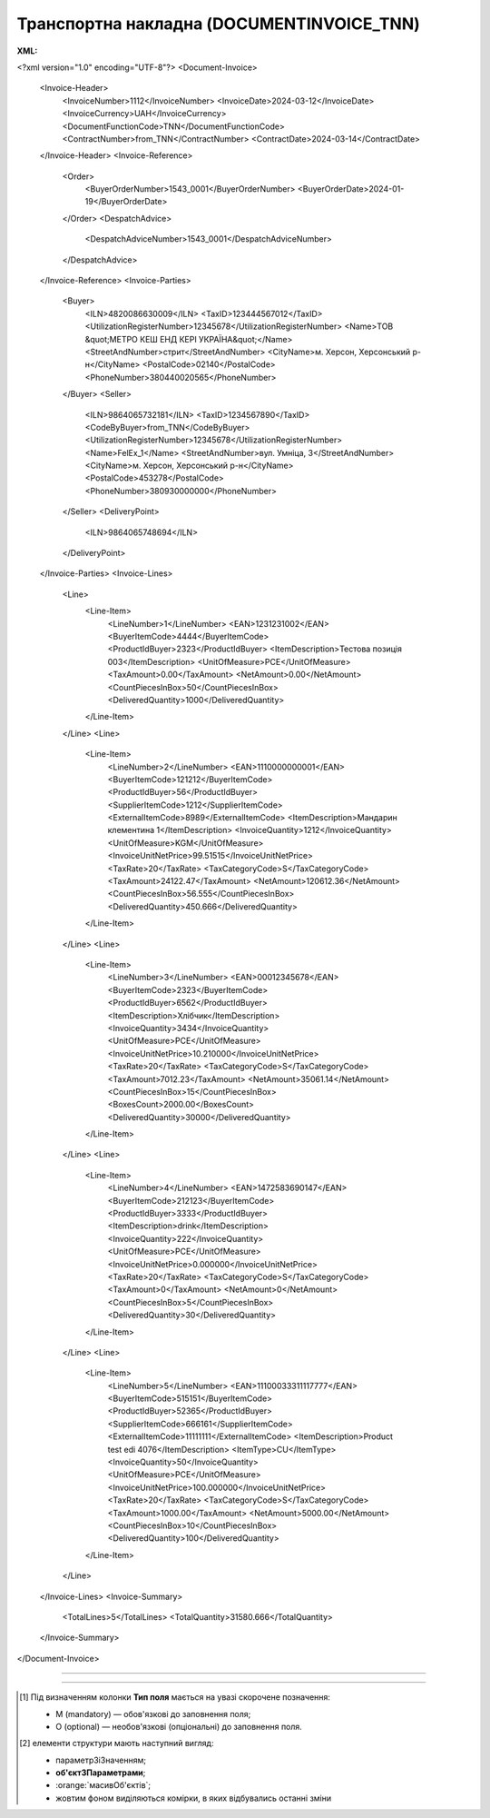 ##########################################################################################################################
**Транспортна накладна (DOCUMENTINVOICE_TNN)**
##########################################################################################################################

**XML:**

.. code:: xml

<?xml version="1.0" encoding="UTF-8"?>
<Document-Invoice>
  <Invoice-Header>
    <InvoiceNumber>1112</InvoiceNumber>
    <InvoiceDate>2024-03-12</InvoiceDate>
    <InvoiceCurrency>UAH</InvoiceCurrency>
    <DocumentFunctionCode>TNN</DocumentFunctionCode>
    <ContractNumber>from_TNN</ContractNumber>
    <ContractDate>2024-03-14</ContractDate>
  </Invoice-Header>
  <Invoice-Reference>
    <Order>
      <BuyerOrderNumber>1543_0001</BuyerOrderNumber>
      <BuyerOrderDate>2024-01-19</BuyerOrderDate>
    </Order>
    <DespatchAdvice>
      <DespatchAdviceNumber>1543_0001</DespatchAdviceNumber>
    </DespatchAdvice>
  </Invoice-Reference>
  <Invoice-Parties>
    <Buyer>
      <ILN>4820086630009</ILN>
      <TaxID>123444567012</TaxID>
      <UtilizationRegisterNumber>12345678</UtilizationRegisterNumber>
      <Name>ТОВ &quot;МЕТРО КЕШ ЕНД КЕРІ УКРАЇНА&quot;</Name>
      <StreetAndNumber>стрит</StreetAndNumber>
      <CityName>м. Херсон, Херсонський р-н</CityName>
      <PostalCode>02140</PostalCode>
      <PhoneNumber>380440020565</PhoneNumber>
    </Buyer>
    <Seller>
      <ILN>9864065732181</ILN>
      <TaxID>1234567890</TaxID>
      <CodeByBuyer>from_TNN</CodeByBuyer>
      <UtilizationRegisterNumber>12345678</UtilizationRegisterNumber>
      <Name>FelEx_1</Name>
      <StreetAndNumber>вул. Умніца, 3</StreetAndNumber>
      <CityName>м. Херсон, Херсонський р-н</CityName>
      <PostalCode>453278</PostalCode>
      <PhoneNumber>380930000000</PhoneNumber>
    </Seller>
    <DeliveryPoint>
      <ILN>9864065748694</ILN>
    </DeliveryPoint>
  </Invoice-Parties>
  <Invoice-Lines>
    <Line>
      <Line-Item>
        <LineNumber>1</LineNumber>
        <EAN>1231231002</EAN>
        <BuyerItemCode>4444</BuyerItemCode>
        <ProductIdBuyer>2323</ProductIdBuyer>
        <ItemDescription>Тестова позиція 003</ItemDescription>
        <UnitOfMeasure>PCE</UnitOfMeasure>
        <TaxAmount>0.00</TaxAmount>
        <NetAmount>0.00</NetAmount>
        <CountPiecesInBox>50</CountPiecesInBox>
        <DeliveredQuantity>1000</DeliveredQuantity>
      </Line-Item>
    </Line>
    <Line>
      <Line-Item>
        <LineNumber>2</LineNumber>
        <EAN>1110000000001</EAN>
        <BuyerItemCode>121212</BuyerItemCode>
        <ProductIdBuyer>56</ProductIdBuyer>
        <SupplierItemCode>1212</SupplierItemCode>
        <ExternalItemCode>8989</ExternalItemCode>
        <ItemDescription>Мандарин клементина 1</ItemDescription>
        <InvoiceQuantity>1212</InvoiceQuantity>
        <UnitOfMeasure>KGM</UnitOfMeasure>
        <InvoiceUnitNetPrice>99.51515</InvoiceUnitNetPrice>
        <TaxRate>20</TaxRate>
        <TaxCategoryCode>S</TaxCategoryCode>
        <TaxAmount>24122.47</TaxAmount>
        <NetAmount>120612.36</NetAmount>
        <CountPiecesInBox>56.555</CountPiecesInBox>
        <DeliveredQuantity>450.666</DeliveredQuantity>
      </Line-Item>
    </Line>
    <Line>
      <Line-Item>
        <LineNumber>3</LineNumber>
        <EAN>00012345678</EAN>
        <BuyerItemCode>2323</BuyerItemCode>
        <ProductIdBuyer>6562</ProductIdBuyer>
        <ItemDescription>Хлібчик</ItemDescription>
        <InvoiceQuantity>3434</InvoiceQuantity>
        <UnitOfMeasure>PCE</UnitOfMeasure>
        <InvoiceUnitNetPrice>10.210000</InvoiceUnitNetPrice>
        <TaxRate>20</TaxRate>
        <TaxCategoryCode>S</TaxCategoryCode>
        <TaxAmount>7012.23</TaxAmount>
        <NetAmount>35061.14</NetAmount>
        <CountPiecesInBox>15</CountPiecesInBox>
        <BoxesCount>2000.00</BoxesCount>
        <DeliveredQuantity>30000</DeliveredQuantity>
      </Line-Item>
    </Line>
    <Line>
      <Line-Item>
        <LineNumber>4</LineNumber>
        <EAN>1472583690147</EAN>
        <BuyerItemCode>212123</BuyerItemCode>
        <ProductIdBuyer>3333</ProductIdBuyer>
        <ItemDescription>drink</ItemDescription>
        <InvoiceQuantity>222</InvoiceQuantity>
        <UnitOfMeasure>PCE</UnitOfMeasure>
        <InvoiceUnitNetPrice>0.000000</InvoiceUnitNetPrice>
        <TaxRate>20</TaxRate>
        <TaxCategoryCode>S</TaxCategoryCode>
        <TaxAmount>0</TaxAmount>
        <NetAmount>0</NetAmount>
        <CountPiecesInBox>5</CountPiecesInBox>
        <DeliveredQuantity>30</DeliveredQuantity>
      </Line-Item>
    </Line>
    <Line>
      <Line-Item>
        <LineNumber>5</LineNumber>
        <EAN>11100033311117777</EAN>
        <BuyerItemCode>515151</BuyerItemCode>
        <ProductIdBuyer>52365</ProductIdBuyer>
        <SupplierItemCode>666161</SupplierItemCode>
        <ExternalItemCode>11111111</ExternalItemCode>
        <ItemDescription>Product test edi 4076</ItemDescription>
        <ItemType>CU</ItemType>
        <InvoiceQuantity>50</InvoiceQuantity>
        <UnitOfMeasure>PCE</UnitOfMeasure>
        <InvoiceUnitNetPrice>100.000000</InvoiceUnitNetPrice>
        <TaxRate>20</TaxRate>
        <TaxCategoryCode>S</TaxCategoryCode>
        <TaxAmount>1000.00</TaxAmount>
        <NetAmount>5000.00</NetAmount>
        <CountPiecesInBox>10</CountPiecesInBox>
        <DeliveredQuantity>100</DeliveredQuantity>
      </Line-Item>
    </Line>
  </Invoice-Lines>
  <Invoice-Summary>
    <TotalLines>5</TotalLines>
    <TotalQuantity>31580.666</TotalQuantity>
  </Invoice-Summary>
</Document-Invoice>

-------------------------

.. csv-table:: Транспортна накладна (DOCUMENTINVOICE_TNN)
  :file: files/DOCUMENTINVOICE_TNN.csv
  :widths:  40, 7, 12, 41
  :header-rows: 1

-------------------------

.. [#] Під визначенням колонки **Тип поля** мається на увазі скорочене позначення:

   * M (mandatory) — обов'язкові до заповнення поля;
   * O (optional) — необов'язкові (опціональні) до заповнення поля.

.. [#] елементи структури мають наступний вигляд:

   * параметрЗіЗначенням;
   * **об'єктЗПараметрами**;
   * :orange:`масивОб'єктів`;
   * жовтим фоном виділяються комірки, в яких відбувались останні зміни
